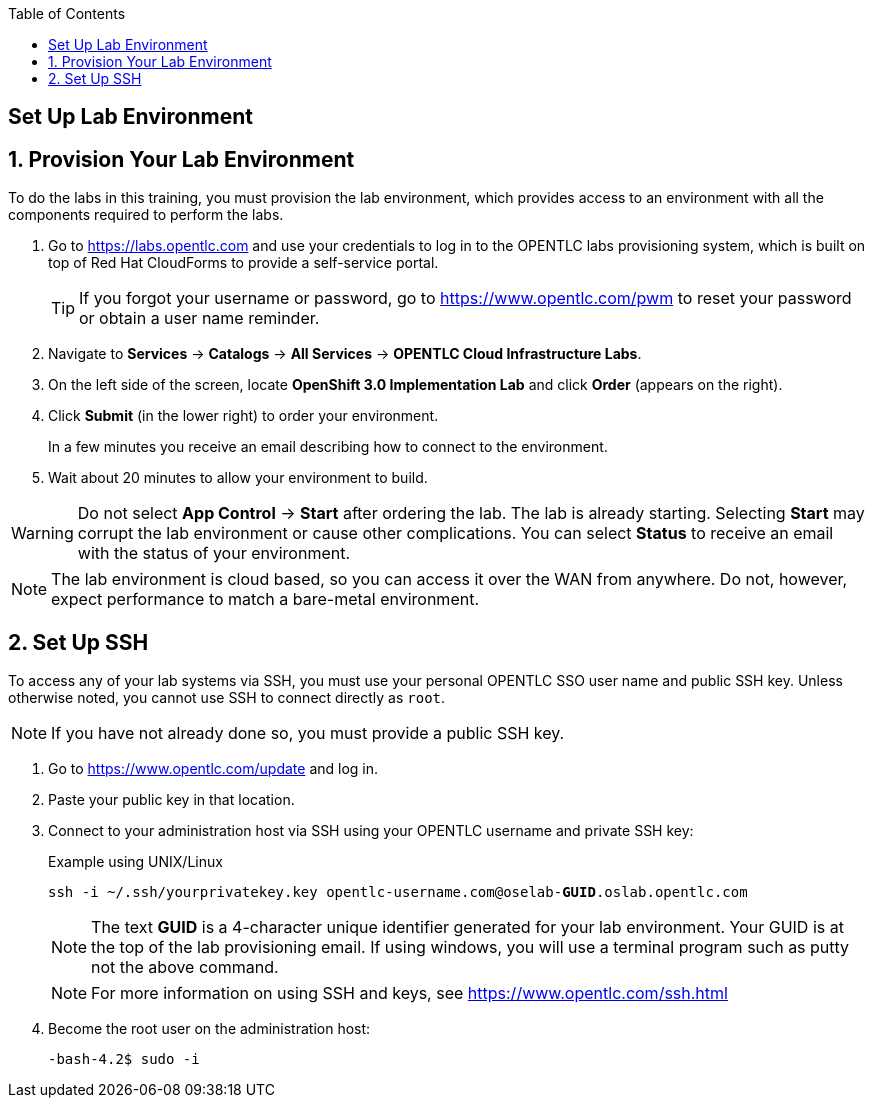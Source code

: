:icons: images/icons
:toc2:

== Set Up Lab Environment

:numbered:
== Provision Your Lab Environment

To do the labs in this training, you must provision the lab environment, which provides access to an environment with all the components required to perform the labs. 

. Go to https://labs.opentlc.com and use your credentials to log in to the OPENTLC labs provisioning system, which is built on top of Red Hat CloudForms to provide a self-service portal.
+
[TIP]
If you forgot your username or password, go to https://www.opentlc.com/pwm to reset your password or obtain a user name reminder. 

. Navigate to *Services* -> *Catalogs* -> *All Services* -> *OPENTLC Cloud Infrastructure Labs*.

. On the left side of the screen, locate *OpenShift 3.0 Implementation Lab* and click  *Order*  (appears on the right).

. Click *Submit* (in the lower right) to order your environment. 
+
In a few minutes you receive an email describing how to connect to the environment.

. Wait about 20 minutes to allow your environment to build. 

[WARNING] 
Do not select *App Control* -> *Start* after ordering the lab. The lab is already starting. Selecting *Start* may corrupt the lab environment or cause other complications. You can select *Status* to receive an email with the status of your environment.

[NOTE]
The lab environment is cloud based, so you can access it over the WAN from anywhere. Do not, however, expect performance to match a bare-metal environment.


== Set Up SSH

To access any of your lab systems via SSH, you must use your personal OPENTLC SSO user name and public SSH key. Unless otherwise noted, you cannot use SSH to connect directly as `root`.

[NOTE]
If you have not already done so, you must provide a public SSH key.

. Go to https://www.opentlc.com/update and log in.  

. Paste your public key in that location.

. Connect to your administration host via SSH using your OPENTLC username and private SSH key:
+
.Example using UNIX/Linux
[subs="verbatim,macros"]
----
ssh -i ~/.ssh/yourprivatekey.key opentlc-username.com@oselab-pass:quotes[*GUID*].oslab.opentlc.com
----
+
[NOTE]
The text *GUID* is a 4-character unique identifier generated for your lab environment. Your GUID is at the top of the lab provisioning email.  If using windows, you will use a terminal program such as putty not the above command.
+
[NOTE]
For more information on using SSH and keys, see link:https://www.opentlc.com/ssh.html[https://www.opentlc.com/ssh.html]

. Become the root user on the administration host:
+
[subs="verbatim,macros"]
----
-bash-4.2$ sudo -i
----

:numbered!:

